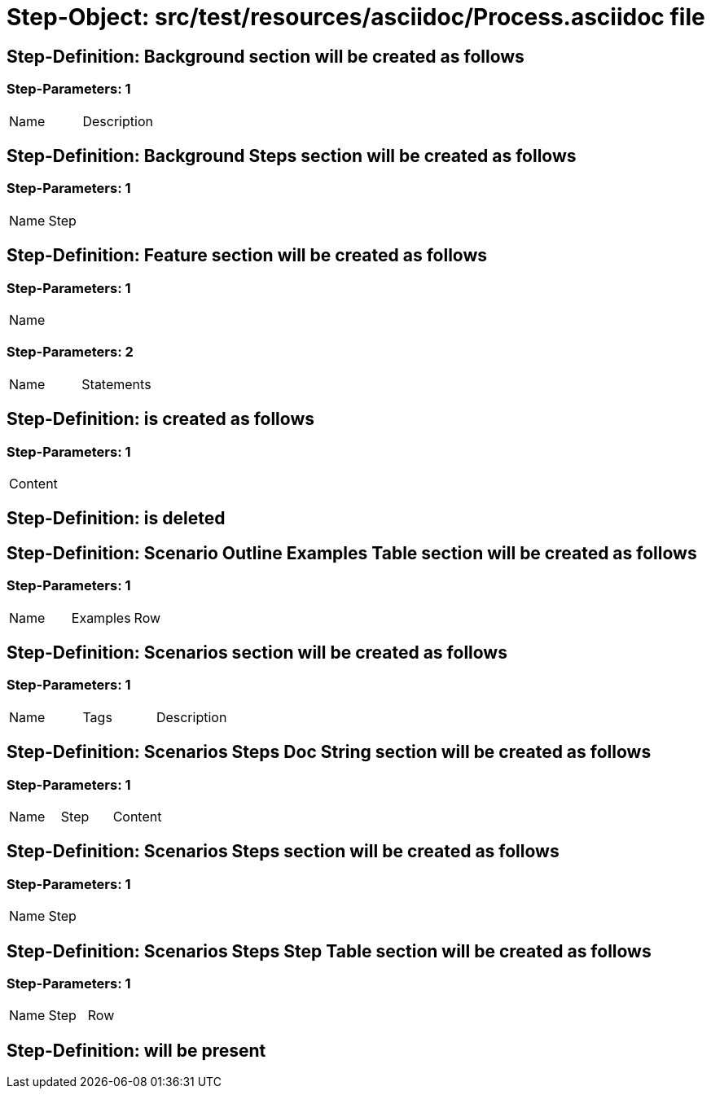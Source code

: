 = Step-Object: src/test/resources/asciidoc/Process.asciidoc file

== Step-Definition: Background section will be created as follows

=== Step-Parameters: 1

|===
| Name | Description
|===

== Step-Definition: Background Steps section will be created as follows

=== Step-Parameters: 1

|===
| Name | Step
|===

== Step-Definition: Feature section will be created as follows

=== Step-Parameters: 1

|===
| Name
|===

=== Step-Parameters: 2

|===
| Name | Statements
|===

== Step-Definition: is created as follows

=== Step-Parameters: 1

|===
| Content
|===

== Step-Definition: is deleted

== Step-Definition: Scenario Outline Examples Table section will be created as follows

=== Step-Parameters: 1

|===
| Name | Examples | Row
|===

== Step-Definition: Scenarios section will be created as follows

=== Step-Parameters: 1

|===
| Name | Tags | Description
|===

== Step-Definition: Scenarios Steps Doc String section will be created as follows

=== Step-Parameters: 1

|===
| Name | Step | Content
|===

== Step-Definition: Scenarios Steps section will be created as follows

=== Step-Parameters: 1

|===
| Name | Step
|===

== Step-Definition: Scenarios Steps Step Table section will be created as follows

=== Step-Parameters: 1

|===
| Name | Step | Row
|===

== Step-Definition: will be present

